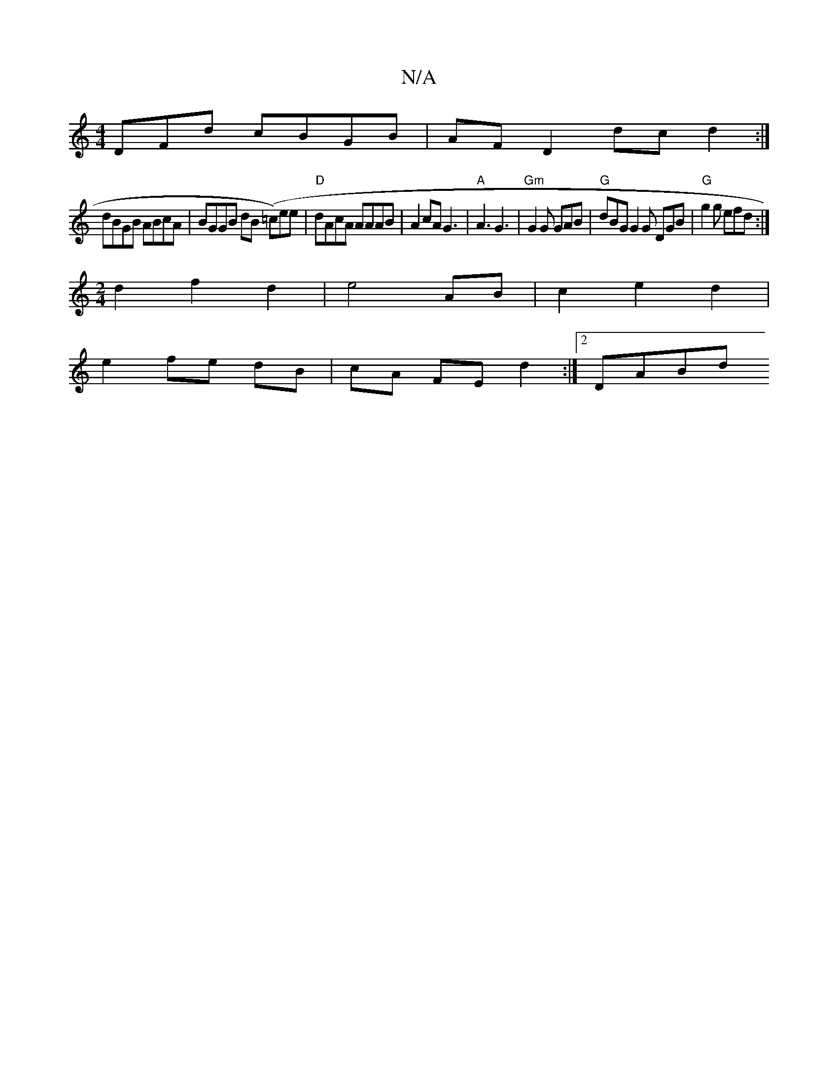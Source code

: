 X:1
T:N/A
M:4/4
R:N/A
K:Cmajor
DFd cBGB | AF D2 dcd2 :|
dBGB ABcA | BGGB dB (=c)ee | "D"dAcA AAAB | A2 cA G3 |"A" A3 G3|"Gm"G2G GAB | "G" dBG G2G DGB|"G"g2g efd :|
[M:2/4] d2- f2 d2 | e4 AB | c2 e2 d2 |
e2 fe dB | cA FE d2 :|2 DABd